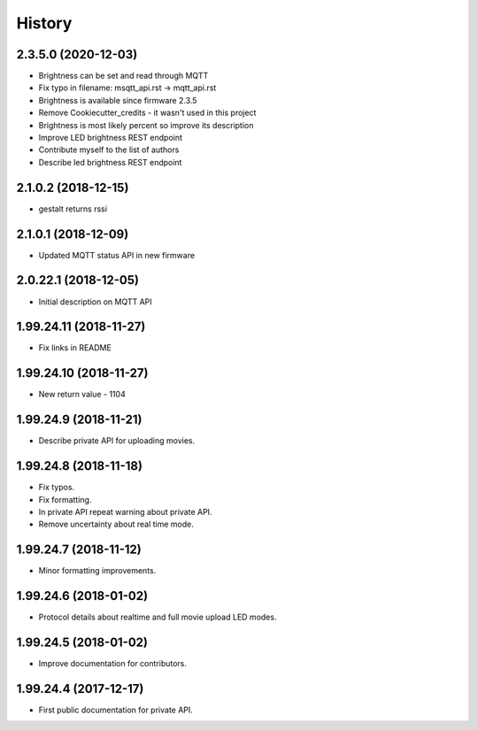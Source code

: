 =======
History
=======

2.3.5.0 (2020-12-03)
-----------------------

* Brightness can be set and read through MQTT
* Fix typo in filename: msqtt_api.rst -> mqtt_api.rst
* Brightness is available since firmware 2.3.5
* Remove Cookiecutter_credits - it wasn't used in this project
* Brightness is most likely percent so improve its description
* Improve LED brightness REST endpoint
* Contribute myself to the list of authors
* Describe led brightness REST endpoint

2.1.0.2 (2018-12-15)
-----------------------

* gestalt returns rssi

2.1.0.1 (2018-12-09)
-----------------------

* Updated MQTT status API in new firmware

2.0.22.1 (2018-12-05)
-----------------------

* Initial description on MQTT API

1.99.24.11 (2018-11-27)
-----------------------

* Fix links in README

1.99.24.10 (2018-11-27)
-----------------------

* New return value - 1104

1.99.24.9 (2018-11-21)
----------------------
* Describe private API for uploading movies.

1.99.24.8 (2018-11-18)
----------------------
* Fix typos.
* Fix formatting.
* In private API repeat warning about private API.
* Remove uncertainty about real time mode.

1.99.24.7 (2018-11-12)
----------------------
* Minor formatting improvements.

1.99.24.6 (2018-01-02)
----------------------
* Protocol details about realtime and full movie upload LED modes.

1.99.24.5 (2018-01-02)
----------------------
* Improve documentation for contributors.

1.99.24.4 (2017-12-17)
----------------------
* First public documentation for private API.
